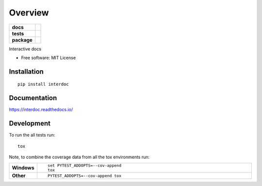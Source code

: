 ========
Overview
========

.. start-badges

.. list-table::
    :stub-columns: 1

    * - docs
      - |docs|
    * - tests
      - | |travis|
        |
    * - package
      - | |version| |wheel| |supported-versions| |supported-implementations|
        | |commits-since|

.. |docs| image:: https://readthedocs.org/projects/interdoc/badge/?style=flat
    :target: https://readthedocs.org/projects/interdoc
    :alt: Documentation Status


.. |travis| image:: https://travis-ci.org/metatooling/interdoc.svg?branch=master
    :alt: Travis-CI Build Status
    :target: https://travis-ci.org/metatooling/interdoc

.. |version| image:: https://img.shields.io/pypi/v/interdoc.svg
    :alt: PyPI Package latest release
    :target: https://pypi.org/pypi/interdoc

.. |commits-since| image:: https://img.shields.io/github/commits-since/metatooling/interdoc/v0.1.0.svg
    :alt: Commits since latest release
    :target: https://github.com/metatooling/interdoc/compare/v0.1.0...master

.. |wheel| image:: https://img.shields.io/pypi/wheel/interdoc.svg
    :alt: PyPI Wheel
    :target: https://pypi.org/pypi/interdoc

.. |supported-versions| image:: https://img.shields.io/pypi/pyversions/interdoc.svg
    :alt: Supported versions
    :target: https://pypi.org/pypi/interdoc

.. |supported-implementations| image:: https://img.shields.io/pypi/implementation/interdoc.svg
    :alt: Supported implementations
    :target: https://pypi.org/pypi/interdoc


.. end-badges

Interactive docs

* Free software: MIT License

Installation
============

::

    pip install interdoc

Documentation
=============


https://interdoc.readthedocs.io/


Development
===========

To run the all tests run::

    tox

Note, to combine the coverage data from all the tox environments run:

.. list-table::
    :widths: 10 90
    :stub-columns: 1

    - - Windows
      - ::

            set PYTEST_ADDOPTS=--cov-append
            tox

    - - Other
      - ::

            PYTEST_ADDOPTS=--cov-append tox

